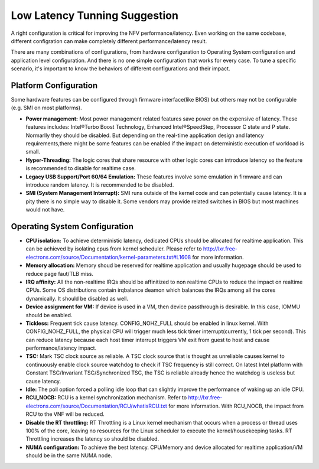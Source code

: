 Low Latency Tunning Suggestion
==============================

A right configuration is critical for improving the
NFV performance/latency. Even working on the same codebase, different
configration can make completely different performance/latency result.

There are many combinations of configurations, from hardware configuration to
Operating System configuration and application level configuration. And there
is no one simple configuration that works for every case. To tune a specific
scenario, it's important to know the behaviors of different configurations and
their impact.

Platform Configuration
----------------------

Some hardware features can be configured through firmware interface(like BIOS)
but others may not be configurable (e.g. SMI on most platforms).

* **Power management:**
  Most power management related features save power on the
  expensive of latency. These features includes: Intel®Turbo Boost Technology,
  Enhanced Intel®SpeedStep, Processor C state and P state. Normarlly they should
  be disabled. But depending on the real-time application design and latency
  requirements,there might be some features can be enabled if the impact on
  deterministic execution of workload is small.

* **Hyper-Threading:**
  The logic cores that share resource with other logic cores can introduce
  latency so the feature is recommended to disable for realtime case.

* **Legacy USB Support/Port 60/64 Emulation:**
  These features involve some emulation in firmware and can introduce random
  latency. It is recommended to be disabled.

* **SMI (System Management Interrupt):**
  SMI runs outside of the kernel code and can potentially cause
  latency. It is a pity there is no simple way to disable it. Some vendors may
  provide related switches in BIOS but most machines would not have.

Operating System Configuration
------------------------------

* **CPU isolation:**
  To achieve deterministic latency, dedicated CPUs should be allocated for
  realtime application. This can be achieved by isolating cpus from kernel
  scheduler. Please refer to
  http://lxr.free-electrons.com/source/Documentation/kernel-parameters.txt#L1608
  for more information.

* **Memory allocation:**
  Memory shoud be reserved for realtime
  application and usually hugepage should be used to reduce page faut/TLB miss.

* **IRQ affinity:**
  All the non-realtime IRQs should be affinitized to non realtime CPUs
  to reduce the impact on realtime CPUs. Some OS distributions contain irqbalance
  deamon which balances the IRQs among all the cores dynamically. It should be
  disabled as well.

* **Device assignment for VM:**
  If device is used in a VM, then device passthrough is desirable. In this case,
  IOMMU should be enabled.

* **Tickless:**
  Frequent tick cause latency. CONFIG_NOHZ_FULL should be enabled in linux
  kernel. With CONFIG_NOHZ_FULL, the physical CPU will trigger much less tick
  timer interrupt(currently, 1 tick per second). This can reduce latency because
  each host timer interrupt triggers VM exit from guest to host and cause
  performance/latency impact.

* **TSC:**
  Mark TSC clock source as reliable. A TSC clock source that is thought as
  unreliable causes kernel to continuously enable clock source watchdog to check
  if TSC frequency is still correct. On latest Intel platform with Constant
  TSC/Invariant TSC/Synchronized TSC, the TSC is reliable already hence the
  watchdog is useless but cause latency.

* **Idle:**
  The poll option forced a polling idle loop that can slightly improve the
  performance of waking up an idle CPU.

* **RCU_NOCB:**
  RCU is a kernel synchronization mechanism. Refer to
  http://lxr.free-electrons.com/source/Documentation/RCU/whatisRCU.txt for more
  information. With RCU_NOCB, the impact from RCU to the VNF will be reduced.

* **Disable the RT throttling:**
  RT Throttling is a Linux kernel mechanism that
  occurs when a process or thread uses 100% of the core, leaving no resources for
  the Linux scheduler to execute the kernel/housekeeping tasks. RT Throttling
  increases the latency so should be disabled.

* **NUMA configuration:**
  To achieve the best latency. CPU/Memory and device allocated for realtime
  application/VM should be in the same NUMA node.
